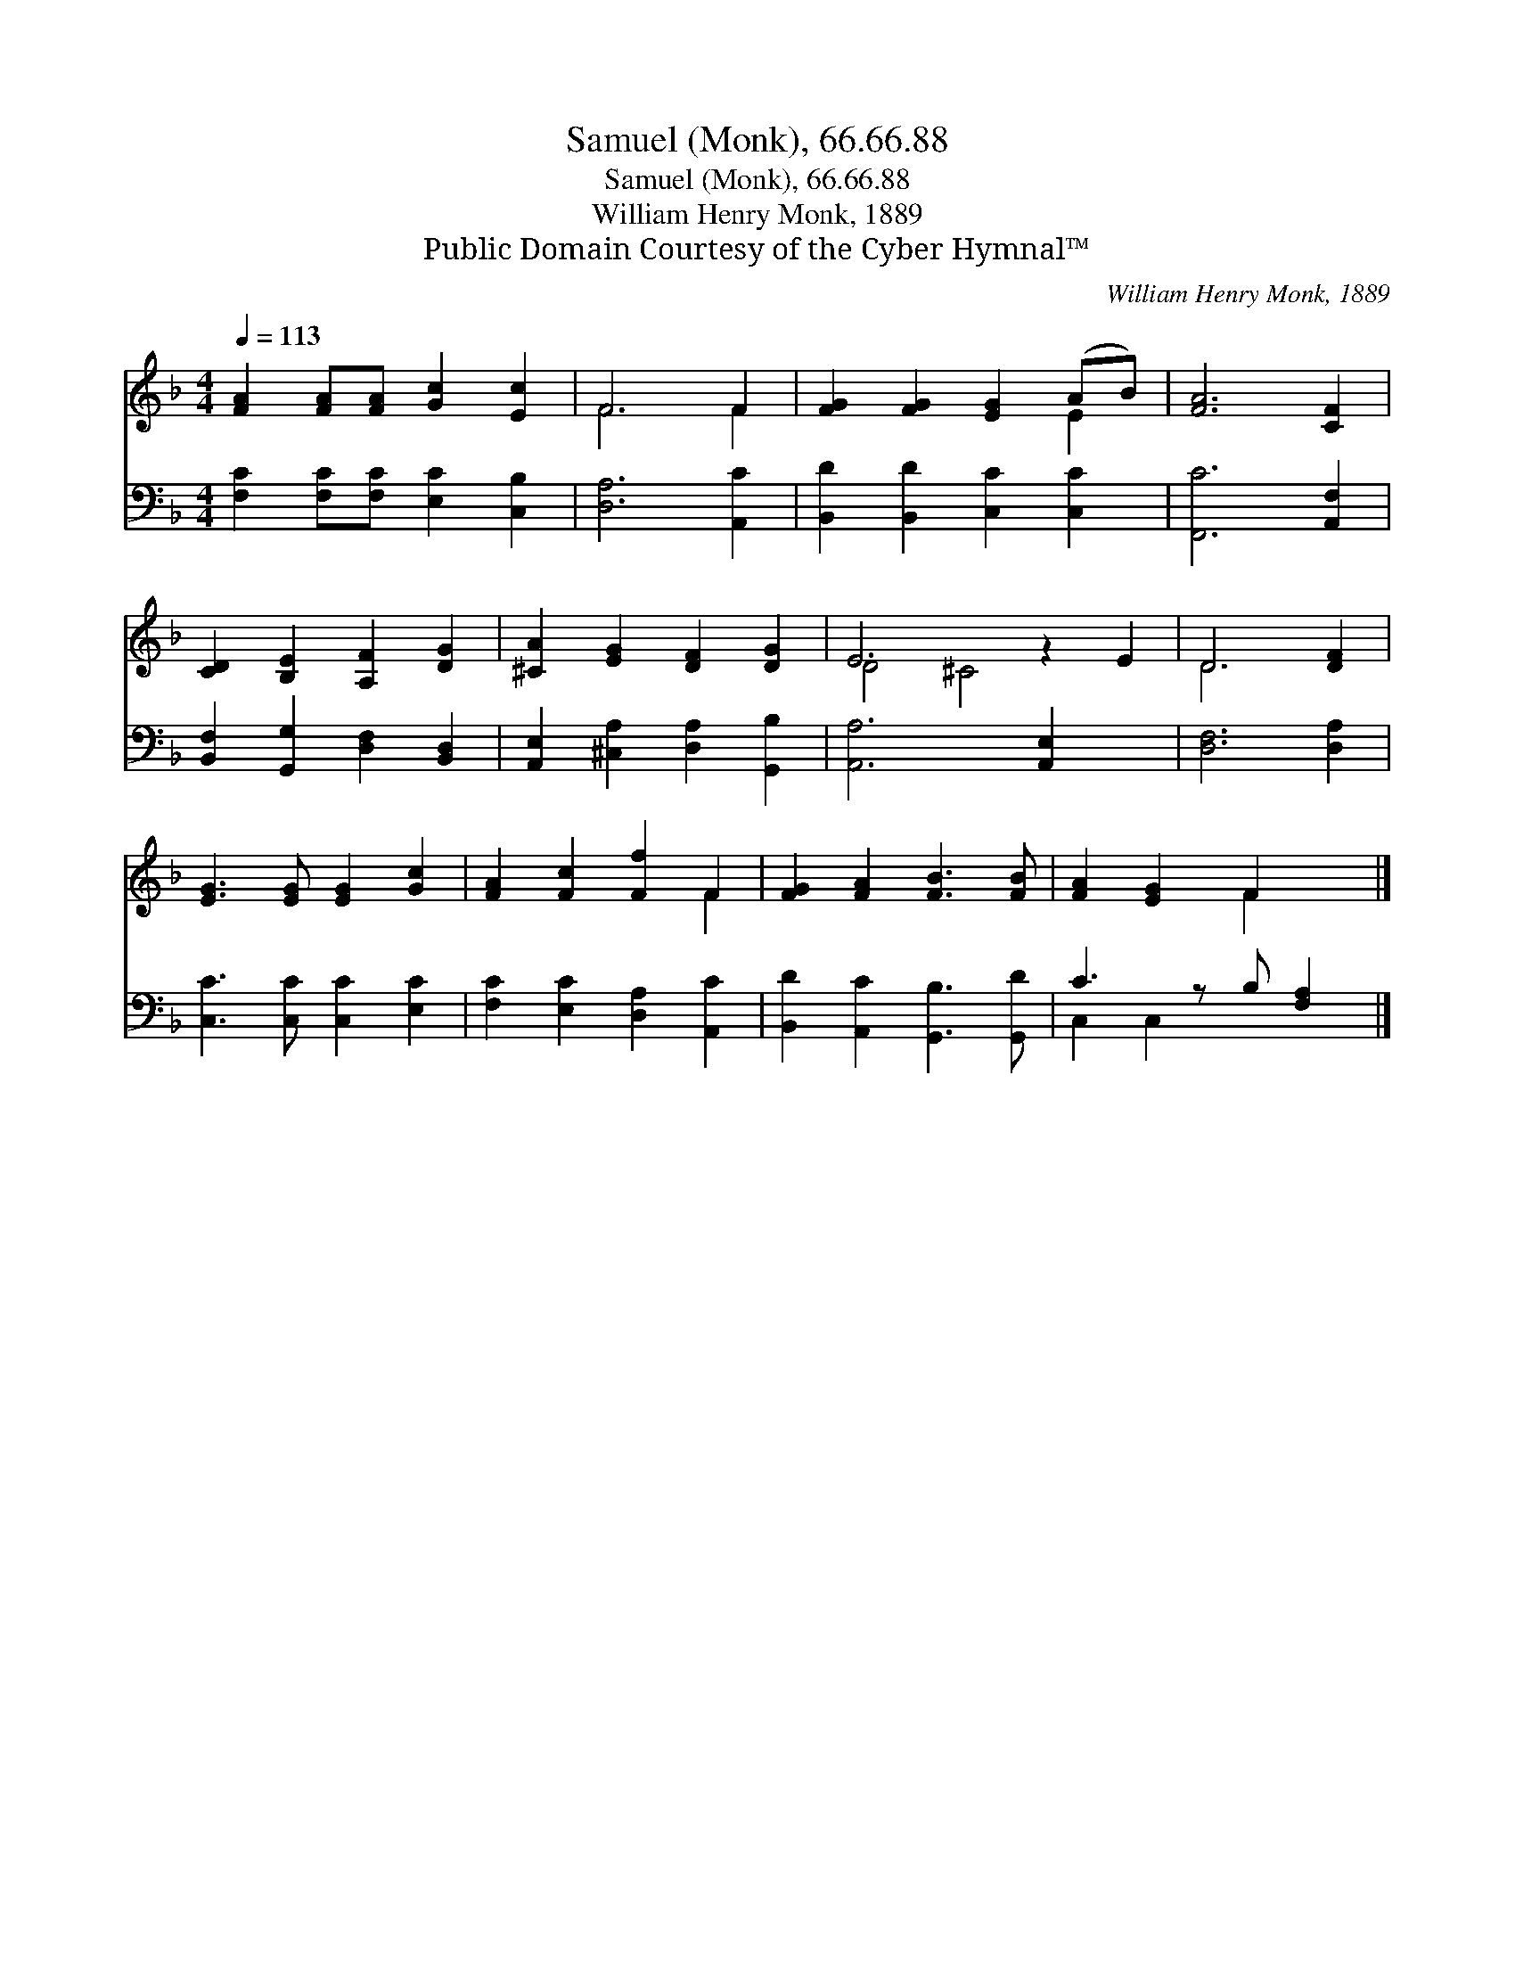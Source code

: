X:1
T:Samuel (Monk), 66.66.88
T:Samuel (Monk), 66.66.88
T:William Henry Monk, 1889
T:Public Domain Courtesy of the Cyber Hymnal™
C:William Henry Monk, 1889
Z:Public Domain
Z:Courtesy of the Cyber Hymnal™
%%score ( 1 2 ) ( 3 4 )
L:1/8
Q:1/4=113
M:4/4
K:F
V:1 treble 
V:2 treble 
V:3 bass 
V:4 bass 
V:1
 [FA]2 [FA][FA] [Gc]2 [Ec]2 | F6 F2 | [FG]2 [FG]2 [EG]2 (AB) | [FA]6 [CF]2 | %4
 [CD]2 [B,E]2 [A,F]2 [DG]2 | [^CA]2 [EG]2 [DF]2 [DG]2 | E6 z2 E2 | D6 [DF]2 | %8
 [EG]3 [EG] [EG]2 [Gc]2 | [FA]2 [Fc]2 [Ff]2 F2 | [FG]2 [FA]2 [FB]3 [FB] | [FA]2 [EG]2 F2 x |] %12
V:2
 x8 | F6 F2 | x6 E2 | x8 | x8 | x8 | D4 ^C4 x2 | D6 x2 | x8 | x6 F2 | x8 | x4 F2 x |] %12
V:3
 [F,C]2 [F,C][F,C] [E,C]2 [C,B,]2 | [D,A,]6 [A,,C]2 | [B,,D]2 [B,,D]2 [C,C]2 [C,C]2 | %3
 [F,,C]6 [A,,F,]2 | [B,,F,]2 [G,,G,]2 [D,F,]2 [B,,D,]2 | [A,,E,]2 [^C,A,]2 [D,A,]2 [G,,B,]2 | %6
 [A,,A,]6 [A,,E,]2 x2 | [D,F,]6 [D,A,]2 | [C,C]3 [C,C] [C,C]2 [E,C]2 | %9
 [F,C]2 [E,C]2 [D,A,]2 [A,,C]2 | [B,,D]2 [A,,C]2 [G,,B,]3 [G,,D] | C3 z B, [F,A,]2 |] %12
V:4
 x8 | x8 | x8 | x8 | x8 | x8 | x10 | x8 | x8 | x8 | x8 | C,2 C,2 x3 |] %12

